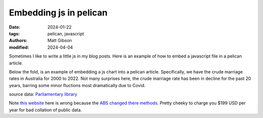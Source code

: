 Embedding js in pelican
#########################

:date: 2024-01-22
:tags: pelican, javascript
:authors: Matt Gibson
:modified: 2024-04-04


.. raw:: HTML

    <img src="{static}/images/pious_pelican.png" alt="The pelican "></img>


Sometimes I like to  write a little js in my blog posts. Here is an example of how to embed a javascript file in a pelican article.

.. raw:: html

    <div id="demo"></div>
    <script src="{static}/js/demo.js"></script>

Below the fold, is an example of embedding a js chart into a pelican article. Specifically, we have the crude marriage rates in Australia for 2000 to 2022. Not many surprises here, the crude marriage rate has been in decline for the past 20 years, barring some minor fluctions most dramatically due to Covid.

.. raw:: html

    <div>
    <canvas id="myChart"></canvas>
    </div>

    <script src="https://cdn.jsdelivr.net/npm/chart.js"></script>

    <script>
    const ctx = document.getElementById('myChart');

    new Chart(ctx, {
        type: 'line',
        data: {
        labels: ['2020',	'2019',	'2018','2017',	'2016',	'2015',	'2014',	'2013',	'2012',	'2011',	'2010',	'2009',	'2008',	'2007',	'2006',	'2005',	'2004',	'2003',	'2002',	'2001',	'2000'].toReversed(),
        datasets: [{
            label: 'marriages per 1,000 residents in Australia',
            data: [3.1, 4.5, 4.8, 4.6, 4.9, 4.8, 5.2, 5.1, 5.4, 5.4, 5.4, 5.5, 5.5, 5.5, 5.5, 5.4, 5.5, 5.4, 5.4, 5.3, 5.9].toReversed(),
            borderWidth: 1
        }]
        },
        options: {
        scales: {
            y: {
            beginAtZero: true
            }
        },
            animation: {
        duration: 0
    }
        }
    });
    </script>

source data: `Parliamentary library <https://www.aph.gov.au/About_Parliament/Parliamentary_Departments/Parliamentary_Library/FlagPost/2021/December/Marriage_and_divorce>`_

Note `this website <https://www.statista.com/statistics/610957/australia-crude-marriage-rate/>`_ here is wrong because the `ABS changed there methods <https://www.abs.gov.au/statistics/people/people-and-communities/marriages-and-divorces-australia/latest-release#marriages>`_. Pretty cheeky to charge you $199 USD per year for bad collation of public data. 